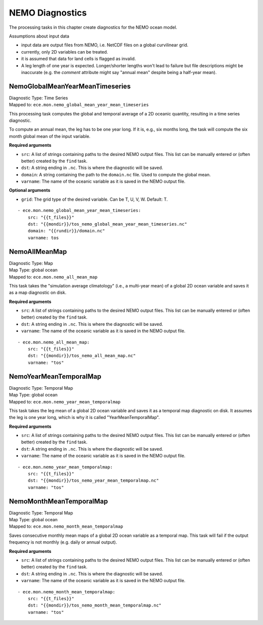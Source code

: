 *****************
NEMO Diagnostics
*****************

The processing tasks in this chapter create diagnostics for the NEMO ocean model.

Assumptions about input data

* input data are output files from NEMO, i.e. NetCDF files on a global curvilinear grid.
* currently, only 2D variables can be treated.
* it is assumed that data for land cells is flagged as invalid.
* A leg length of one year is expected. Longer/shorter lengths won't lead to failure but file descriptions might be inaccurate (e.g. the *comment* attribute might say "annual mean" despite being a half-year mean).

.. highlight:: yaml

NemoGlobalMeanYearMeanTimeseries
================================

| Diagnostic Type: Time Series
| Mapped to: ``ece.mon.nemo_global_mean_year_mean_timeseries``

This processing task computes the global and temporal average of a 2D oceanic quantity, resulting in a time series diagnostic.

To compute an annual mean, the leg has to be one year long.
If it is, e.g., six months long, the task will compute the six month global mean of the input variable.

**Required arguments**

* ``src``: A list of strings containing paths to the desired NEMO output files. This list can be manually entered or (often better) created by the ``find`` task.
* ``dst``: A string ending in ``.nc``. This is where the diagnostic will be saved.
* ``domain``: A string containing the path to the ``domain.nc`` file. Used to compute the global mean.
* ``varname``: The name of the oceanic variable as it is saved in the NEMO output file.

**Optional arguments**

* ``grid``: The grid type of the desired variable. Can be T, U, V, W. Default: T.

::

    - ece.mon.nemo_global_mean_year_mean_timeseries:
        src: "{{t_files}}"
        dst: "{{mondir}}/tos_nemo_global_mean_year_mean_timeseries.nc"
        domain: "{{rundir}}/domain.nc"
        varname: tos


NemoAllMeanMap
==============

| Diagnostic Type: Map
| Map Type: global ocean
| Mapped to: ``ece.mon.nemo_all_mean_map``

This task takes the "simulation average climatology" (i.e., a multi-year mean) of a global 2D ocean variable and saves it as a map diagnostic on disk.

**Required arguments**

* ``src``: A list of strings containing paths to the desired NEMO output files. This list can be manually entered or (often better) created by the ``find`` task.
* ``dst``: A string ending in ``.nc``. This is where the diagnostic will be saved.
* ``varname``: The name of the oceanic variable as it is saved in the NEMO output file.

::

    - ece.mon.nemo_all_mean_map:
        src: "{{t_files}}"
        dst: "{{mondir}}/tos_nemo_all_mean_map.nc"
        varname: "tos"


NemoYearMeanTemporalMap
=======================

| Diagnostic Type: Temporal Map
| Map Type: global ocean
| Mapped to: ``ece.mon.nemo_year_mean_temporalmap``

This task takes the leg mean of a global 2D ocean variable and saves it as a temporal map diagnostic on disk.
It assumes the leg is one year long, which is why it is called "YearMeanTemporalMap".

**Required arguments**

* ``src``: A list of strings containing paths to the desired NEMO output files. This list can be manually entered or (often better) created by the ``find`` task.
* ``dst``: A string ending in ``.nc``. This is where the diagnostic will be saved.
* ``varname``: The name of the oceanic variable as it is saved in the NEMO output file.

::

    - ece.mon.nemo_year_mean_temporalmap:
        src: "{{t_files}}"
        dst: "{{mondir}}/tos_nemo_year_mean_temporalmap.nc"
        varname: "tos"


NemoMonthMeanTemporalMap
========================

| Diagnostic Type: Temporal Map
| Map Type: global ocean
| Mapped to: ``ece.mon.nemo_month_mean_temporalmap``

Saves consecutive monthly mean maps of a global 2D ocean variable as a temporal map.
This task will fail if the output frequency is not monthly (e.g. daily or annual output).

**Required arguments**

* ``src``: A list of strings containing paths to the desired NEMO output files. This list can be manually entered or (often better) created by the ``find`` task.
* ``dst``: A string ending in ``.nc``. This is where the diagnostic will be saved.
* ``varname``: The name of the oceanic variable as it is saved in the NEMO output file.

::

    - ece.mon.nemo_month_mean_temporalmap:
        src: "{{t_files}}"
        dst: "{{mondir}}/tos_nemo_month_mean_temporalmap.nc"
        varname: "tos"
